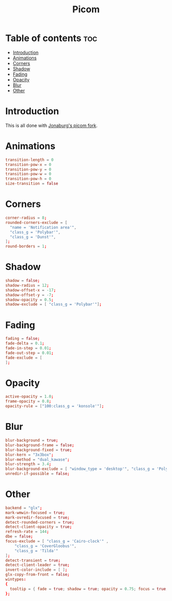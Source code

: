 #+title: Picom
#+PROPERTY: header-args :tangle picom.conf

* Table of contents :toc:
- [[#introduction][Introduction]]
- [[#animations][Animations]]
- [[#corners][Corners]]
- [[#shadow][Shadow]]
- [[#fading][Fading]]
- [[#opacity][Opacity]]
- [[#blur][Blur]]
- [[#other][Other]]

* Introduction
This is all done with [[https://github.com/jonaburg/picom][Jonaburg's picom fork]].

* Animations
#+begin_src conf
transition-length = 0
transition-pow-x = 0
transition-pow-y = 0
transition-pow-w = 0
transition-pow-h = 0
size-transition = false
#+end_src

* Corners
#+begin_src conf
corner-radius = 8;
rounded-corners-exclude = [
  "name = 'Notification area'",
  "class_g = 'Polybar'",
  "class_g = 'Dunst'",
];
round-borders = 1;
#+end_src

* Shadow
#+begin_src conf
shadow = false;
shadow-radius = 12;
shadow-offset-x = -17;
shadow-offset-y = -7;
shadow-opacity = 0.5;
shadow-exclude = [ "class_g = 'Polybar'"];
#+end_src

* Fading
#+begin_src conf
fading = false;
fade-delta = 0.1;
fade-in-step = 0.01;
fade-out-step = 0.01;
fade-exclude = [
];
#+end_src

* Opacity
#+begin_src conf
active-opacity = 1.0;
frame-opacity = 0.8;
opacity-rule = ["100:class_g = 'konsole'"];
#+end_src

* Blur
#+begin_src conf
blur-background = true;
blur-background-frame = false;
blur-background-fixed = true;
blur-kern = "3x3box";
blur-method = "dual_kawase";
blur-strength = 3.4;
blur-background-exclude = [ "window_type = 'desktop'", "class_g = 'Polybar'", "class_g = 'Hudkit'"];
unredir-if-possible = false;
#+end_src

* Other
#+begin_src conf
backend = "glx";
mark-wmwin-focused = true;
mark-ovredir-focused = true;
detect-rounded-corners = true;
detect-client-opacity = true;
refresh-rate = 144;
dbe = false;
focus-exclude = [ "class_g = 'Cairo-clock'" ,
	"class_g = 'CoverGloobus'",
	"class_g = 'Tilda'"
];
detect-transient = true;
detect-client-leader = true;
invert-color-include = [ ];
glx-copy-from-front = false;
wintypes:
{
  tooltip = { fade = true; shadow = true; opacity = 0.75; focus = true; };
};
#+end_src
